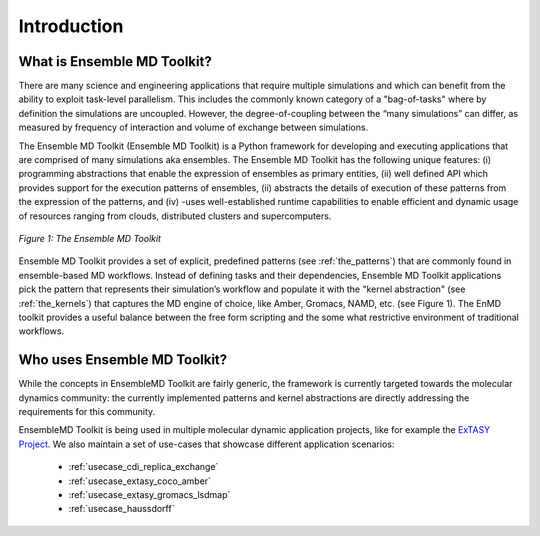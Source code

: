.. _introduction:

************
Introduction
************

What is Ensemble MD Toolkit?
============================

There are many science and engineering applications that require multiple
simulations and which can benefit from the ability to exploit task-level
parallelism. This includes the commonly known category of a "bag-of-tasks" where
by definition the simulations are uncoupled. However, the degree-of-coupling
between the “many simulations” can differ, as measured by frequency of
interaction and volume of exchange between simulations.

The Ensemble MD Toolkit (Ensemble MD Toolkit) is a Python framework for
developing and executing applications that are comprised of many simulations aka
ensembles. The Ensemble MD Toolkit has the following unique features: (i)
programming abstractions that enable the expression of ensembles as primary
entities, (ii) well defined API which provides support for the execution
patterns of ensembles, (ii) abstracts the details of execution of these patterns
from the expression of the patterns, and (iv) -uses well-established runtime
capabilities to enable efficient and dynamic usage of resources ranging from
clouds, distributed clusters and supercomputers.

.. figure:: images/enmd_components.*
   :width: 360pt
   :align: center
   :alt: EnMD Components.

   `Figure 1: The Ensemble MD Toolkit`

Ensemble MD Toolkit provides a set of explicit, predefined patterns (see
:ref:`the_patterns`) that are commonly found in ensemble-based MD workflows.
Instead of defining tasks and their dependencies, Ensemble MD Toolkit
applications pick the pattern that represents their simulation’s workflow and
populate it with the "kernel abstraction" (see :ref:`the_kernels`) that captures
the MD engine of choice, like Amber, Gromacs, NAMD, etc. (see Figure 1). The
EnMD toolkit provides a useful balance between the free form scripting and the
some what restrictive environment of traditional workflows.

Who uses Ensemble MD Toolkit?
=============================

While the concepts in EnsembleMD Toolkit are fairly generic, the framework is
currently targeted towards the molecular dynamics community: the currently
implemented patterns and kernel abstractions are directly addressing the
requirements for this community.

EnsembleMD Toolkit is being used in multiple molecular dynamic application
projects, like for example the `ExTASY Project <http://extasy-project.org/>`_.
We also maintain a set of use-cases that showcase different application
scenarios:

  * :ref:`usecase_cdi_replica_exchange`
  * :ref:`usecase_extasy_coco_amber`
  * :ref:`usecase_extasy_gromacs_lsdmap`
  * :ref:`usecase_haussdorff`

.. Ensemble MD Toolkit takes a different approach. It provides a set of
.. explicit, predefined :ref:`patterns` that are commonly found in MD workflows.
.. Currently, these patterns are:
..
..   * (Bag-of-Tasks)
..   * Pipeline
..   * Simulation-Analysis Loop
..   * Replica Exchange
..
.. Instead of defining tasks and their dependencies, users of Ensemble MD
.. Toolkit pick the pattern that represents their simulation's workflow and
.. populate it with :ref:`kernels`, an abstraction around MD tools, like
.. Amber, Gromacs, NAMD, etc.
..
.. The execution of the MD Kernels according to the pattern happens in the
.. background, transparently to the user. The mechanisms for resource allocations,
.. task submission and data transfer to one or more distributed execution hosts
.. are completely hidden from the users, so they can solely focus on optimizing
.. and improving the simulation workflow.


.. Concepts
.. ========
..
.. Patterns
.. --------
..
.. Application Kernels
.. -------------------
..
.. Execution Environments
.. ----------------------
